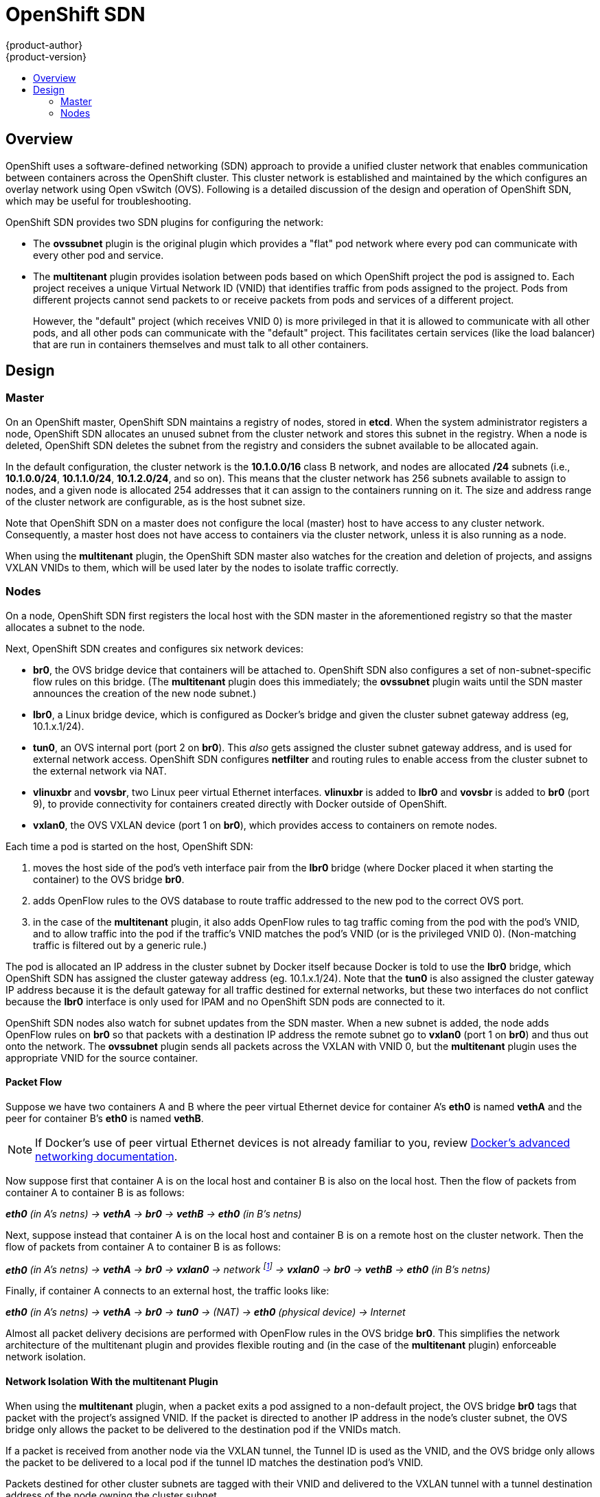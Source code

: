 = OpenShift SDN
{product-author}
{product-version}
:data-uri:
:icons:
:experimental:
:toc: macro
:toc-title:

toc::[]

== Overview

OpenShift uses a software-defined networking (SDN) approach to provide a unified
cluster network that enables communication between containers across the
OpenShift cluster. This cluster network is established and maintained by the
ifdef::openshift-origin[]
https://github.com/openshift/openshift-sdn[OpenShift SDN],
endif::[]
ifdef::openshift-enterprise[]
OpenShift SDN,
endif::[]
which configures an overlay network using Open vSwitch (OVS). Following is a
detailed discussion of the design and operation of OpenShift SDN, which may be
useful for troubleshooting.

OpenShift SDN provides two SDN plugins for configuring the network:

* The *ovssubnet* plugin is the original plugin which provides a "flat" pod
network where every pod can communicate with every other pod and service.
* The *multitenant* plugin provides isolation between pods based on which
OpenShift project the pod is assigned to.  Each project receives a unique
Virtual Network ID (VNID) that identifies traffic from pods assigned to the
project.  Pods from different projects cannot send packets to or receive packets
from pods and services of a different project.
+
However, the "default" project (which receives VNID 0) is more privileged in
that it is allowed to communicate with all other pods, and all other pods can
communicate with the "default" project.  This facilitates certain services
(like the load balancer) that are run in containers themselves and must talk
to all other containers.

== Design

=== Master

On an OpenShift master, OpenShift SDN maintains a registry of nodes, stored in
*etcd*. When the system administrator registers a node, OpenShift SDN allocates
an unused subnet from the cluster network and stores this subnet in the
registry. When a node is deleted, OpenShift SDN deletes the subnet from the
registry and considers the subnet available to be allocated again.

In the default configuration, the cluster network is the *10.1.0.0/16* class B
network, and nodes are allocated */24* subnets (i.e., *10.1.0.0/24*,
*10.1.1.0/24*, *10.1.2.0/24*, and so on). This means that the cluster network
has 256 subnets available to assign to nodes, and a given node is allocated 254
addresses that it can assign to the containers running on it. The size and
address range of the cluster network are configurable, as is the host subnet
size.

Note that OpenShift SDN on a master does not configure the local (master) host
to have access to any cluster network. Consequently, a master host does not have
access to containers via the cluster network, unless it is also running as a
node.

When using the *multitenant* plugin, the OpenShift SDN master also watches for
the creation and deletion of projects, and assigns VXLAN VNIDs to them, which
will be used later by the nodes to isolate traffic correctly.

=== Nodes

On a node, OpenShift SDN first registers the local host with the SDN master in
the aforementioned registry so that the master allocates a subnet to the
node.

Next, OpenShift SDN creates and configures six network devices:

* *br0*, the OVS bridge device that containers will be attached to.  OpenShift
SDN also configures a set of non-subnet-specific flow rules on this bridge. (The
*multitenant* plugin does this immediately; the *ovssubnet* plugin waits until
the SDN master announces the creation of the new node subnet.)
* *lbr0*, a Linux bridge device, which is configured as Docker's bridge and
given the cluster subnet gateway address (eg, 10.1.x.1/24).
* *tun0*, an OVS internal port (port 2 on *br0*). This _also_ gets assigned the
cluster subnet gateway address, and is used for external network
access. OpenShift SDN configures *netfilter* and routing rules to enable access
from the cluster subnet to the external network via NAT.
* *vlinuxbr* and *vovsbr*, two Linux peer virtual Ethernet interfaces.
*vlinuxbr* is added to *lbr0* and *vovsbr* is added to *br0* (port 9), to
provide connectivity for containers created directly with Docker outside of
OpenShift.
* *vxlan0*, the OVS VXLAN device (port 1 on *br0*), which provides access to
containers on remote nodes.

Each time a pod is started on the host, OpenShift SDN:

. moves the host side of the pod's veth interface pair from the *lbr0* bridge
(where Docker placed it when starting the container) to the OVS bridge *br0*.
. adds OpenFlow rules to the OVS database to route traffic addressed
to the new pod to the correct OVS port.
. in the case of the *multitenant* plugin, it also adds OpenFlow rules to tag
traffic coming from the pod with the pod's VNID, and to allow traffic into the
pod if the traffic's VNID matches the pod's VNID (or is the privileged VNID
0). (Non-matching traffic is filtered out by a generic rule.)

The pod is allocated an IP address in the cluster subnet by Docker itself
because Docker is told to use the *lbr0* bridge, which OpenShift SDN has assigned
the cluster gateway address (eg. 10.1.x.1/24).  Note that the *tun0* is also
assigned the cluster gateway IP address because it is the default gateway for all
traffic destined for external networks, but these two interfaces do not
conflict because the *lbr0* interface is only used for IPAM and no OpenShift
SDN pods are connected to it.

OpenShift SDN nodes also watch for subnet updates from the SDN master. When a new
subnet is added, the node adds OpenFlow rules on *br0* so that packets with a
destination IP address the remote subnet go to *vxlan0* (port 1 on *br0*) and thus
out onto the network. The *ovssubnet* plugin sends all packets across the VXLAN
with VNID 0, but the *multitenant* plugin uses the appropriate VNID for the
source container.

==== Packet Flow

Suppose we have two containers A and B where the peer virtual Ethernet device
for container A's *eth0* is named *vethA* and the peer for container B's *eth0*
is named *vethB*.

[NOTE]
====
If Docker's use of peer virtual Ethernet devices is not already familiar to you,
review https://docs.docker.com/articles/networking[Docker's advanced networking
documentation].
====

Now suppose first that container A is on the local host and container B is also
on the local host. Then the flow of packets from container A to container B is
as follows:

*_eth0_* _(in A's netns) -> *vethA* -> *br0* -> *vethB* -> *eth0* (in B's netns)_

Next, suppose instead that container A is on the local host and container B is
on a remote host on the cluster network. Then the flow of packets from container
A to container B is as follows:

*_eth0_* _(in A's netns) -> *vethA* -> *br0* -> *vxlan0* ->
network footnote:[After this point, device names refer to devices on container
B's host.] -> *vxlan0* -> *br0* -> *vethB* -> *eth0* (in B's netns)_

Finally, if container A connects to an external host, the traffic looks like:

*_eth0_* _(in A's netns) -> *vethA* -> *br0* -> *tun0* -> (NAT) -> *eth0* (physical device) -> Internet_

Almost all packet delivery decisions are performed with OpenFlow rules in the
OVS bridge *br0*.  This simplifies the network architecture of the multitenant
plugin and provides flexible routing and (in the case of the *multitenant*
plugin) enforceable network isolation.

==== Network Isolation With the multitenant Plugin

When using the *multitenant* plugin, when a packet exits a pod assigned to a
non-default project, the OVS bridge *br0* tags that packet with the project's
assigned VNID.  If the packet is directed to another IP address in the node's
cluster subnet, the OVS bridge only allows the packet to be delivered to the
destination pod if the VNIDs match.

If a packet is received from another node via the VXLAN tunnel, the Tunnel ID
is used as the VNID, and the OVS bridge only allows the packet to be delivered
to a local pod if the tunnel ID matches the destination pod's VNID.

Packets destined for other cluster subnets are tagged with their VNID and
delivered to the VXLAN tunnel with a tunnel destination address of the node
owning the cluster subnet.

As described before, VNID 0 is privileged in that traffic with any VNID is
allowed to enter any pod assigned VNID 0, and traffic with VNID 0 is allowed to
enter any pod.  Only the "default" OpenShift project is assigned VNID 0; all
other projects are assigned unique, isolation-enabled VNIDs.

==== External Access to the Cluster Network

If a host that is external to OpenShift requires access to the cluster network,
you have two options:

. Configure the host as an OpenShift node but mark it
link:../../admin_guide/manage_nodes.html#marking-nodes-as-unschedulable-or-schedulable[unschedulable]
so that the master does not schedule containers on it.
. Create a tunnel between your host and a host that is on the cluster network.

Both options are presented as part of a practical use-case in the documentation
for configuring link:../../admin_guide/routing_from_edge_lb.html[routing from an
edge load-balancer to containers within OpenShift SDN].
